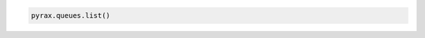 .. code-block:: csharp

.. code-block:: java

.. code-block:: javascript

.. code-block:: php

.. code-block:: python

  pyrax.queues.list()

.. code-block:: ruby
